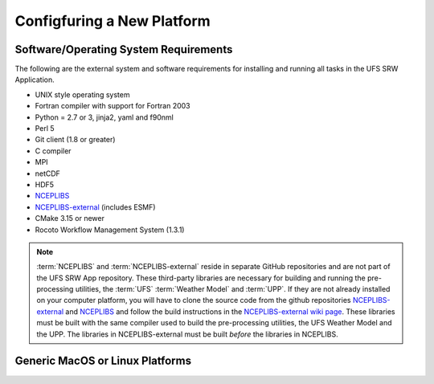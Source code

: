 .. _ConfigNewPlatform:

===========================
Configfuring a New Platform
===========================

Software/Operating System Requirements
======================================
The following are the external system and software requirements for installing and
running all tasks in the UFS SRW Application. 

* UNIX style operating system
* Fortran compiler with support for Fortran 2003
* Python = 2.7 or 3, jinja2, yaml and f90nml
* Perl 5
* Git client (1.8 or greater)
* C compiler
* MPI
* netCDF
* HDF5
* `NCEPLIBS <https://github.com/NOAA-EMC/NCEPLIBS>`_
* `NCEPLIBS-external <https://github.com/NOAA-EMC/NCEPLIBS-external>`_ (includes ESMF)
* CMake 3.15 or newer
* Rocoto Workflow Management System (1.3.1)

.. note::

   :term:`NCEPLIBS` and :term:`NCEPLIBS-external` reside in separate GitHub repositories and are not
   part of the UFS SRW App repository.  These third-party libraries are necessary for building and
   running the pre-processing utilities, the :term:`UFS` :term:`Weather Model` and :term:`UPP`.
   If they are not already installed on your computer platform, you will have to clone the source code from the
   github repositories `NCEPLIBS-external <https://github.com/NOAA-EMC/NCEPLIBS-external>`_ and
   `NCEPLIBS <https://github.com/NOAA-EMC/NCEPLIBS>`_ and follow the build instructions
   in the `NCEPLIBS-external wiki page <https://github.com/NOAA-EMC/NCEPLIBS-external/wiki>`_.
   These libraries must be built with the same compiler used to build the pre-processing utilities,
   the UFS Weather Model and the UPP.  The libraries in NCEPLIBS-external must be built *before* the libraries
   in NCEPLIBS.

Generic MacOS or Linux Platforms
================================
